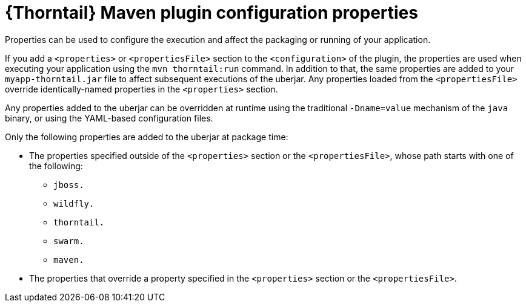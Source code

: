 
[id='thorntail-maven-plugin-configuration-properties_{context}']
= {Thorntail} Maven plugin configuration properties

Properties can be used to configure the execution and affect the packaging or running of your application.

If you add a `<properties>` or `<propertiesFile>` section to the `<configuration>` of the plugin, the properties are used when executing your application using the `mvn thorntail:run` command.
In addition to that, the same properties are added to your `myapp-thorntail.jar` file to affect subsequent executions of the uberjar.
Any properties loaded from the `<propertiesFile>` override identically-named properties in the `<properties>` section.

Any properties added to the uberjar can be overridden at runtime using the traditional `-Dname=value` mechanism of the `java` binary, or using the YAML-based configuration files.

Only the following properties are added to the uberjar at package time:

* The properties specified outside of the `<properties>` section or the `<propertiesFile>`, whose path starts with one of the following:
** `jboss.`
** `wildfly.`
** `thorntail.`
** `swarm.`
** `maven.`
* The properties that override a property specified in the `<properties>` section or the `<propertiesFile>`.

